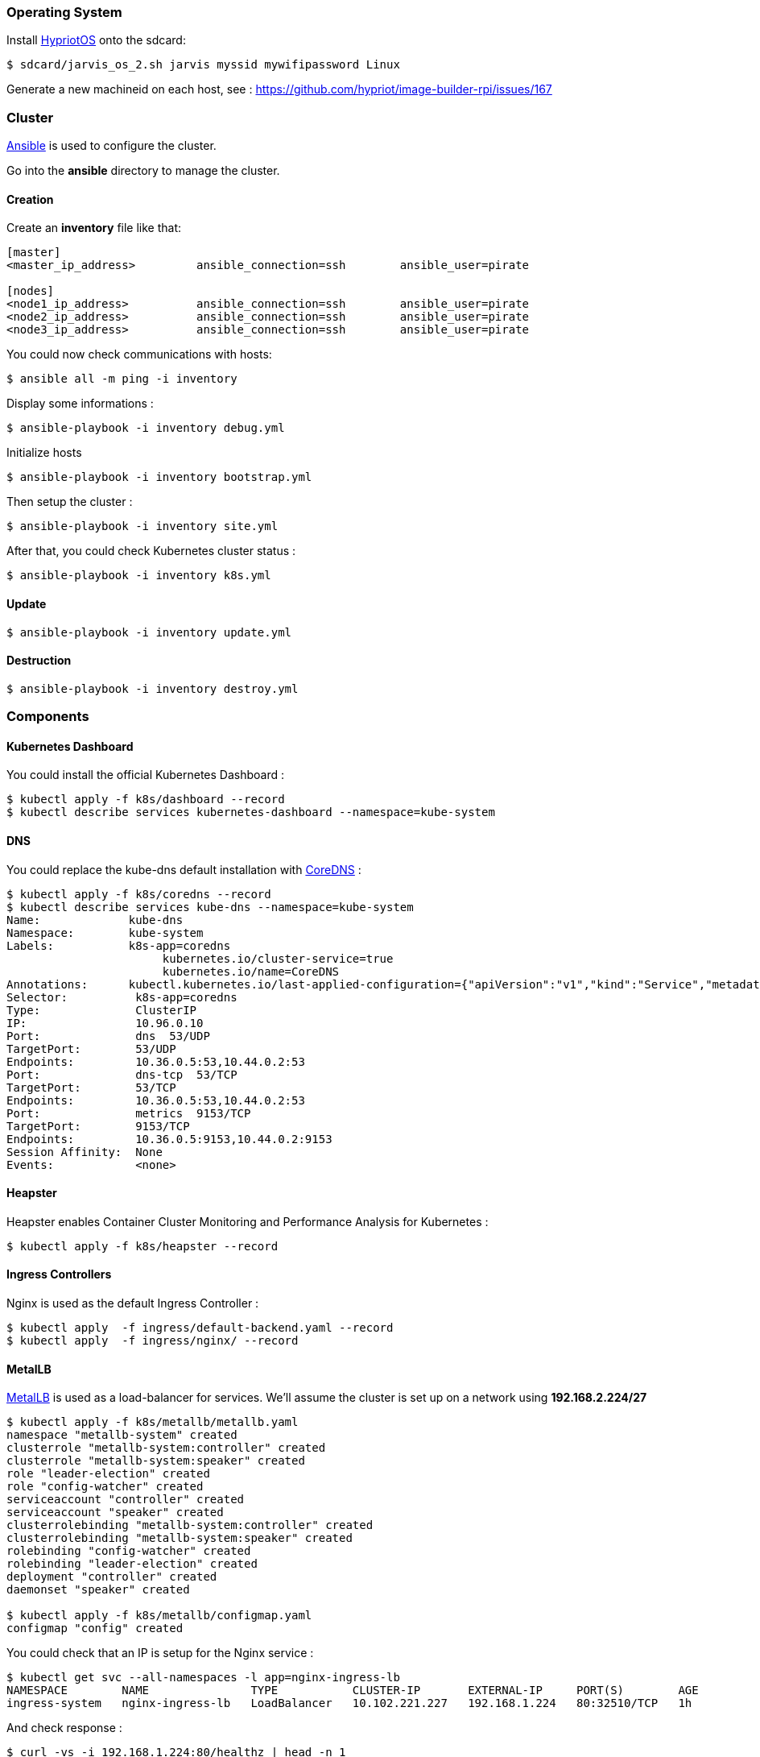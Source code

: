 === Operating System ===

Install https://github.com/hypriot/image-builder-rpi/releases[HypriotOS] onto the sdcard:

----
$ sdcard/jarvis_os_2.sh jarvis myssid mywifipassword Linux
----

Generate a new machineid on each host, see : https://github.com/hypriot/image-builder-rpi/issues/167


=== Cluster ===

https://www.ansible.com/[Ansible] is used to configure the cluster.

Go into the *ansible* directory to manage the cluster.

==== Creation ====

Create an *inventory* file like that:

----
[master]
<master_ip_address>         ansible_connection=ssh        ansible_user=pirate

[nodes]
<node1_ip_address>          ansible_connection=ssh        ansible_user=pirate
<node2_ip_address>          ansible_connection=ssh        ansible_user=pirate
<node3_ip_address>          ansible_connection=ssh        ansible_user=pirate
----

You could now check communications with hosts:

----
$ ansible all -m ping -i inventory
----

Display some informations :

----
$ ansible-playbook -i inventory debug.yml
----

Initialize hosts

----
$ ansible-playbook -i inventory bootstrap.yml
----

Then setup the cluster :

----
$ ansible-playbook -i inventory site.yml
----

After that, you could check Kubernetes cluster status :

----
$ ansible-playbook -i inventory k8s.yml
----

==== Update ====

----
$ ansible-playbook -i inventory update.yml
----

==== Destruction ====

----
$ ansible-playbook -i inventory destroy.yml
----

=== Components ===

==== Kubernetes Dashboard ====

You could install the official Kubernetes Dashboard :

----
$ kubectl apply -f k8s/dashboard --record
$ kubectl describe services kubernetes-dashboard --namespace=kube-system
----

==== DNS ====

You could replace the kube-dns default installation with https://coredns.io/[CoreDNS] :

----
$ kubectl apply -f k8s/coredns --record
$ kubectl describe services kube-dns --namespace=kube-system
Name:             kube-dns
Namespace:        kube-system
Labels:           k8s-app=coredns
                       kubernetes.io/cluster-service=true
                       kubernetes.io/name=CoreDNS
Annotations:      kubectl.kubernetes.io/last-applied-configuration={"apiVersion":"v1","kind":"Service","metadata":{"annotations":{},"labels":{"k8s-app":"coredns","kubernetes.io/cluster-service":"true","kubernetes.io/na...
Selector:          k8s-app=coredns
Type:              ClusterIP
IP:                10.96.0.10
Port:              dns  53/UDP
TargetPort:        53/UDP
Endpoints:         10.36.0.5:53,10.44.0.2:53
Port:              dns-tcp  53/TCP
TargetPort:        53/TCP
Endpoints:         10.36.0.5:53,10.44.0.2:53
Port:              metrics  9153/TCP
TargetPort:        9153/TCP
Endpoints:         10.36.0.5:9153,10.44.0.2:9153
Session Affinity:  None
Events:            <none>
----

==== Heapster ====

Heapster enables Container Cluster Monitoring and Performance Analysis for Kubernetes :

----
$ kubectl apply -f k8s/heapster --record
----

==== Ingress Controllers ====

Nginx is used as the default Ingress Controller :

----
$ kubectl apply  -f ingress/default-backend.yaml --record
$ kubectl apply  -f ingress/nginx/ --record
----


==== MetalLB ====

https://metallb.universe.tf/[MetalLB] is used as a load-balancer for services. We’ll assume the cluster is set up on a network using **192.168.2.224/27**

----
$ kubectl apply -f k8s/metallb/metallb.yaml
namespace "metallb-system" created
clusterrole "metallb-system:controller" created
clusterrole "metallb-system:speaker" created
role "leader-election" created
role "config-watcher" created
serviceaccount "controller" created
serviceaccount "speaker" created
clusterrolebinding "metallb-system:controller" created
clusterrolebinding "metallb-system:speaker" created
rolebinding "config-watcher" created
rolebinding "leader-election" created
deployment "controller" created
daemonset "speaker" created

$ kubectl apply -f k8s/metallb/configmap.yaml
configmap "config" created
----

You could check that an IP is setup for the Nginx service :

----
$ kubectl get svc --all-namespaces -l app=nginx-ingress-lb
NAMESPACE        NAME               TYPE           CLUSTER-IP       EXTERNAL-IP     PORT(S)        AGE
ingress-system   nginx-ingress-lb   LoadBalancer   10.102.221.227   192.168.1.224   80:32510/TCP   1h
----

And check response :

----
$ curl -vs -i 192.168.1.224:80/healthz | head -n 1
* Hostname was NOT found in DNS cache
*   Trying 192.168.1.224...
* Connected to 192.168.1.224 (192.168.1.224) port 80 (#0)
> GET /healthz HTTP/1.1
> User-Agent: curl/7.38.0
> Host: 192.168.1.224
> Accept: */*
>
< HTTP/1.1 200 OK
* Server nginx/1.13.9 is not blacklisted
< Server: nginx/1.13.9
< Date: Mon, 05 Mar 2018 15:59:22 GMT
< Content-Type: text/html
< Content-Length: 0
< Connection: keep-alive
< Strict-Transport-Security: max-age=15724800; includeSubDomains;
<
* Connection #0 to host 192.168.1.224 left intact
HTTP/1.1 200 OK
----


==== Status ====

After a few minutes, check the cluster informations :

----
$ kubectl cluster-info
Kubernetes master is running at https://192.168.1.36:6443
Heapster is running at https://192.168.1.36:6443/api/v1/namespaces/kube-system/services/heapster/proxy
CoreDNS is running at https://192.168.1.36:6443/api/v1/namespaces/kube-system/services/kube-dns/proxy
----

You can get a simple diagnostic:

----
$ kubectl get componentstatus 
NAME                 STATUS    MESSAGE              ERROR
scheduler            Healthy   ok                   
controller-manager   Healthy   ok                   
etcd-0               Healthy   {"health": "true"}   
----

How cluster's nodes are :

----
$ kubectl get nodes
NAME            STATUS    ROLES     AGE       VERSION
jarvis-master   Ready     master    3h        v1.8.5
jarvis-node1    Ready     <none>    3h        v1.8.5
jarvis-node2    Ready     <none>    3h        v1.8.5
----

You could see also nodes metrics (with heapster) :

----
$ kubectl top nodes
NAME            CPU(cores)   CPU%      MEMORY(bytes)   MEMORY%
jarvis-master   631m         15%       639Mi           83%
jarvis-node2    216m         5%        485Mi           63%
jarvis-node1    254m         6%        531Mi           69%
----


=== Administration ===

==== Security ====

**TODO**

==== Quotas ====

**TODO**

==== Backup ====

**TODO**

==== Validation ====

**TODO**
